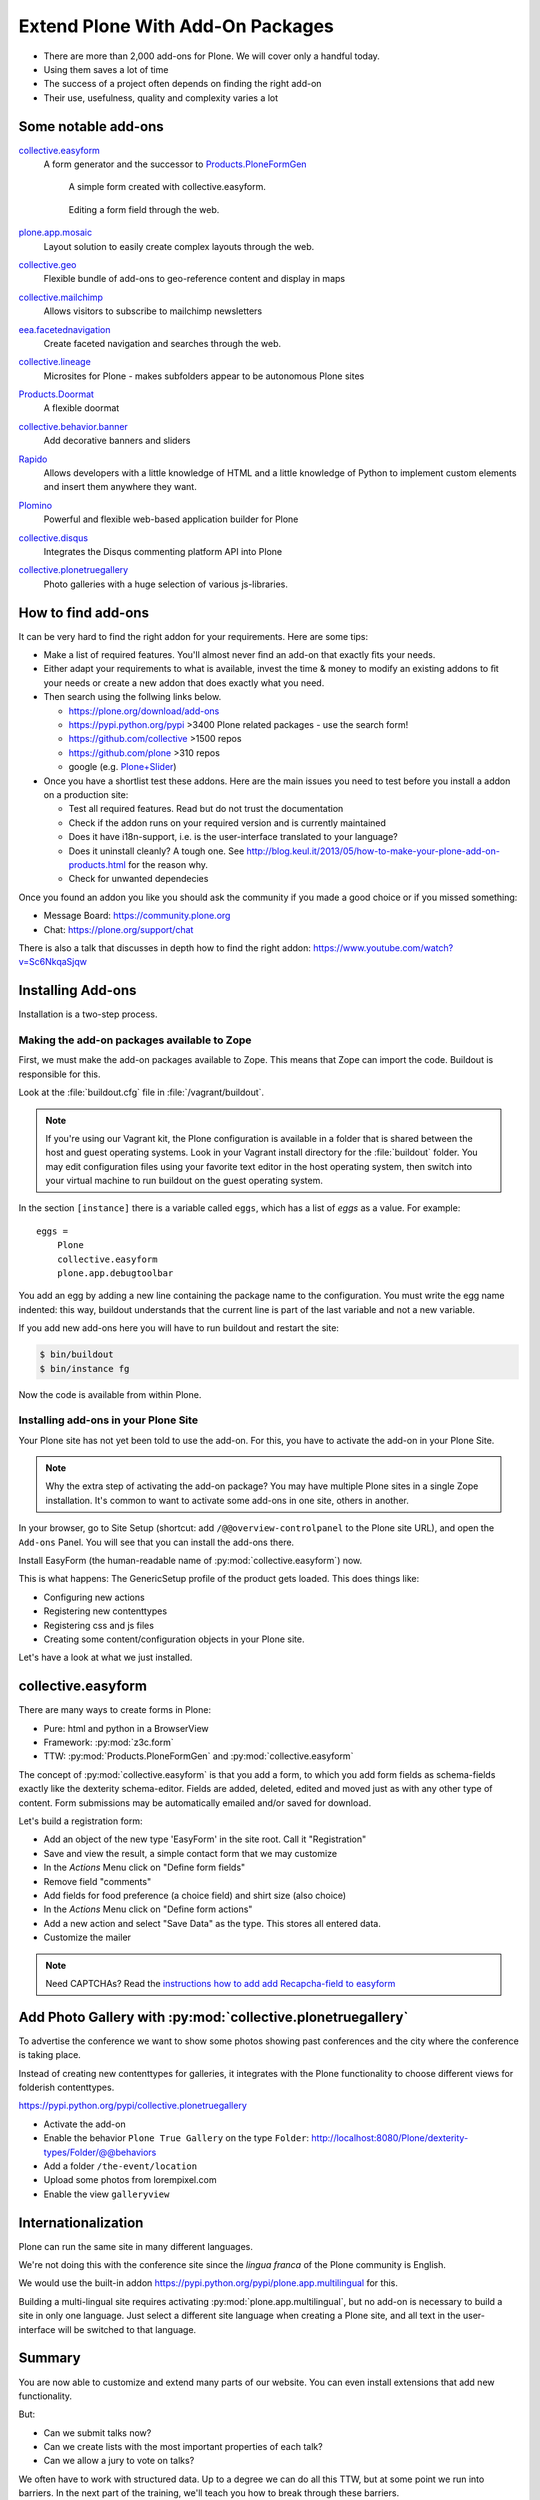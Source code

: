 .. _add-ons-label:

Extend Plone With Add-On Packages
=================================

* There are more than 2,000 add-ons for Plone. We will cover only a handful today.
* Using them saves a lot of time
* The success of a project often depends on finding the right add-on
* Their use, usefulness, quality and complexity varies a lot


.. _add-ons-notable-label:

Some notable add-ons
---------------------

`collective.easyform <https://pypi.python.org/pypi/collective.easyform>`_
  A form generator and the successor to `Products.PloneFormGen <https://docs.plone.org/develop/plone/forms/ploneformgen.html>`_

  .. figure:: _static/add_ons_easyform_1.png
  	  :scale: 50%
  	  
  	  A simple form created with collective.easyform.

  .. figure:: _static/add_ons_easyform_2.png
	  :scale: 50%
	  
	  Editing a form field through the web.
	

`plone.app.mosaic <https://github.com/plone/plone.app.mosaic>`_
  Layout solution to easily create complex layouts through the web.

`collective.geo <http://collectivegeo.readthedocs.io/en/latest/>`_
  Flexible bundle of add-ons to geo-reference content and display in maps

`collective.mailchimp <https://pypi.python.org/pypi/collective.mailchimp>`_
  Allows visitors to subscribe to mailchimp newsletters

`eea.facetednavigation <https://pypi.python.org/pypi/eea.facetednavigation/>`_
  Create faceted navigation and searches through the web.

`collective.lineage <https://pypi.python.org/pypi/collective.lineage>`_
  Microsites for Plone - makes subfolders appear to be autonomous Plone sites

`Products.Doormat <https://pypi.python.org/pypi/Products.Doormat>`_
  A flexible doormat

`collective.behavior.banner <https://github.com/collective/collective.behavior.banner>`_
  Add decorative banners and sliders

`Rapido <https://rapidoplone.readthedocs.io/en/latest/>`_
  Allows developers with a little knowledge of HTML and a little knowledge of Python to implement custom elements and insert them anywhere they want.

`Plomino <http://plomino.net/>`_
  Powerful and flexible web-based application builder for Plone

`collective.disqus <https://pypi.python.org/pypi/collective.disqus/>`_
  Integrates the Disqus commenting platform API into Plone

`collective.plonetruegallery <https://pypi.python.org/pypi/collective.plonetruegallery>`_
  Photo galleries with a huge selection of various js-libraries.


.. _add-ons-find-label:

How to find add-ons
-------------------

It can be very hard to find the right addon for your requirements. Here are some tips:

* Make a list of required features. You'll almost never ﬁnd an add-on that exactly ﬁts your needs.
* Either adapt your requirements to what is available, invest the time & money to modify an existing addons to ﬁt your needs or create a new addon that does exactly what you need.
* Then search using the follwing links below.

  * https://plone.org/download/add-ons
  * https://pypi.python.org/pypi >3400 Plone related packages - use the search form!
  * https://github.com/collective >1500 repos
  * https://github.com/plone >310 repos
  * google (e.g. `Plone+Slider <http://lmgtfy.com/?q=plone+slider>`_)

* Once you have a shortlist test these addons. Here are the main issues you need to test before you install a addon on a production site:

  * Test all required features. Read but do not trust the documentation
  * Check if the addon runs on your required version and is currently maintained
  * Does it have i18n-support, i.e. is the user-interface translated to your language?
  * Does it uninstall cleanly? A tough one. See http://blog.keul.it/2013/05/how-to-make-your-plone-add-on-products.html for the reason why.
  * Check for unwanted dependecies

Once you found an addon you like you should ask the community if you made a good choice or if you missed something:

* Message Board: https://community.plone.org
* Chat: https://plone.org/support/chat

There is also a talk that discusses in depth how to find the right addon: https://www.youtube.com/watch?v=Sc6NkqaSjqw

.. _add-ons-installing-label:

Installing Add-ons
------------------

Installation is a two-step process.

Making the add-on packages available to Zope
++++++++++++++++++++++++++++++++++++++++++++

First, we must make the add-on packages available to Zope. This means that Zope can import the code. Buildout is responsible for this.

Look at the :file:`buildout.cfg` file in :file:`/vagrant/buildout`.

.. note::

    If you're using our Vagrant kit, the Plone configuration is available in a folder that is shared between the host and guest operating systems.
    Look in your Vagrant install directory for the :file:`buildout` folder.
    You may edit configuration files using your favorite text editor in the host operating system, then switch into your virtual machine to run buildout on the guest operating system.

In the section ``[instance]`` there is a variable called ``eggs``, which has a list of *eggs* as a value. For example::

    eggs =
        Plone
        collective.easyform
        plone.app.debugtoolbar

You add an egg by adding a new line containing the package name to the configuration.
You must write the egg name indented: this way, buildout understands that the current line is part of the last variable and not a new variable.

If you add new add-ons here you will have to run buildout and restart the site:

.. sourcecode:: bash

    $ bin/buildout
    $ bin/instance fg

Now the code is available from within Plone.

Installing add-ons in your Plone Site
+++++++++++++++++++++++++++++++++++++

Your Plone site has not yet been told to use the add-on. For this, you have to activate the add-on in your Plone Site.

.. note::

    Why the extra step of activating the add-on package? You may have multiple Plone sites in a single Zope installation. It's common to want to activate some add-ons in one site, others in another.

In your browser, go to Site Setup (shortcut: add ``/@@overview-controlpanel`` to the Plone site URL), and open the ``Add-ons`` Panel. You will see that you can install the add-ons there.

Install EasyForm (the human-readable name of :py:mod:`collective.easyform`) now.

This is what happens: The GenericSetup profile of the product gets loaded. This does things like:

* Configuring new actions
* Registering new contenttypes
* Registering css and js files
* Creating some content/configuration objects in your Plone site.

Let's have a look at what we just installed.


.. _add-ons-PFG-label:

collective.easyform
-------------------

There are many ways to create forms in Plone:

* Pure: html and python in a BrowserView
* Framework: :py:mod:`z3c.form`
* TTW: :py:mod:`Products.PloneFormGen` and :py:mod:`collective.easyform`

The concept of :py:mod:`collective.easyform` is that you add a form, to which you add form fields as schema-fields exactly like the dexterity schema-editor. Fields are added, deleted, edited and moved just as with any other type of content. Form submissions may be automatically emailed and/or saved for download.

Let's build a registration form:

* Add an object of the new type 'EasyForm' in the site root. Call it "Registration"
* Save and view the result, a simple contact form that we may customize
* In the `Actions` Menu click on "Define form fields"
* Remove field "comments"
* Add fields for food preference (a choice field) and shirt size (also choice)
* In the `Actions` Menu click on "Define form actions"
* Add a new action and select "Save Data" as the type. This stores all entered data.
* Customize the mailer

.. note::

    Need CAPTCHAs? Read the `instructions how to add add Recapcha-field to easyform <https://github.com/collective/collective.easyform#recaptcha-support>`_


.. _add-ons-ptg-label:

Add Photo Gallery with :py:mod:`collective.plonetruegallery`
------------------------------------------------------------

To advertise the conference we want to show some photos showing past conferences and the city where the conference is taking place.

Instead of creating new contenttypes for galleries, it integrates with the Plone functionality to choose different views for folderish contenttypes.

https://pypi.python.org/pypi/collective.plonetruegallery

* Activate the add-on
* Enable the behavior ``Plone True Gallery`` on the type ``Folder``: http://localhost:8080/Plone/dexterity-types/Folder/@@behaviors
* Add a folder ``/the-event/location``
* Upload some photos from lorempixel.com
* Enable the view ``galleryview``


.. _add-ons-i18n-label:

Internationalization
--------------------

Plone can run the same site in many different languages.

We're not doing this with the conference site since the *lingua franca* of the Plone community is English.

We would use the built-in addon https://pypi.python.org/pypi/plone.app.multilingual for this.

Building a multi-lingual site requires activating :py:mod:`plone.app.multilingual`, but no add-on is necessary to build a site in only one language. Just select a different site language when creating a Plone site, and all text in the user-interface will be switched to that language.


.. _add-ons-summary-label:

Summary
-------

You are now able to customize and extend many parts of our website. You can even install extensions that add new functionality.

But:

* Can we submit talks now?
* Can we create lists with the most important properties of each talk?
* Can we allow a jury to vote on talks?

We often have to work with structured data.
Up to a degree we can do all this TTW, but at some point we run into barriers.
In the next part of the training, we'll teach you how to break through these barriers.



